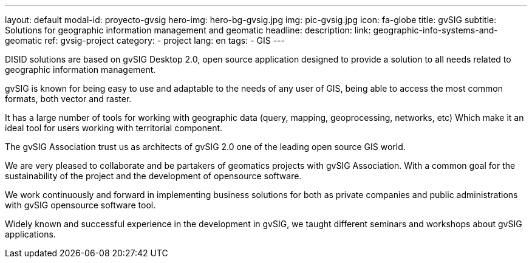 ---
layout: default
modal-id: proyecto-gvsig
hero-img: hero-bg-gvsig.jpg
img: pic-gvsig.jpg
icon: fa-globe
title: gvSIG
subtitle: Solutions for geographic information management and geomatic
headline:
description:
link: geographic-info-systems-and-geomatic
ref: gvsig-project
category:
    - project
lang: en
tags:
- GIS
---

DISID solutions are based on gvSIG Desktop 2.0, open source application designed
to provide a solution to all needs related to geographic information management.

gvSIG is known for being easy to use and adaptable to the needs of any user of GIS,
being able to access the most common formats, both vector and raster.

It has a large number of tools for working with geographic data
(query, mapping, geoprocessing, networks, etc) Which make it an ideal
tool for users working with territorial component.

The gvSIG Association trust us as architects of gvSIG 2.0 one of
the leading open source GIS world.

We are very pleased to collaborate and be partakers of geomatics projects
with gvSIG Association. With a common goal for the sustainability of the
project and the development of opensource software.

We work continuously and forward in implementing business solutions for both
as private companies and public administrations with gvSIG opensource software tool.

Widely known and successful experience in the development in gvSIG,
we taught different seminars and workshops about gvSIG applications.